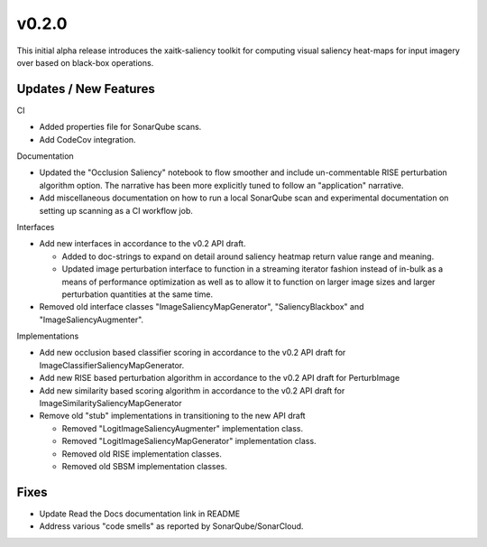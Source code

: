 v0.2.0
======
This initial alpha release introduces the xaitk-saliency toolkit for computing
visual saliency heat-maps for input imagery over based on black-box operations.


Updates / New Features
----------------------

CI

* Added properties file for SonarQube scans.

* Add CodeCov integration.

Documentation

* Updated the "Occlusion Saliency" notebook to flow smoother and include
  un-commentable RISE perturbation algorithm option. The narrative has
  been more explicitly tuned to follow an "application" narrative.

* Add miscellaneous documentation on how to run a local SonarQube scan and
  experimental documentation on setting up scanning as a CI workflow job.

Interfaces

* Add new interfaces in accordance to the v0.2 API draft.

  * Added to doc-strings to expand on detail around saliency heatmap return
    value range and meaning.

  * Updated image perturbation interface to function in a streaming iterator
    fashion instead of in-bulk as a means of performance optimization as well
    as to allow it to function on larger image sizes and larger perturbation
    quantities at the same time.

* Removed old interface classes "ImageSaliencyMapGenerator", "SaliencyBlackbox"
  and "ImageSaliencyAugmenter".

Implementations

* Add new occlusion based classifier scoring in accordance to the v0.2 API draft for
  ImageClassifierSaliencyMapGenerator.

* Add new RISE based perturbation algorithm in accordance to the v0.2 API draft for PerturbImage

* Add new similarity based scoring algorithm in accordance to the v0.2 API draft for
  ImageSimilaritySaliencyMapGenerator

* Remove old "stub" implementations in transitioning to the new API draft

  * Removed "LogitImageSaliencyAugmenter" implementation class.

  * Removed "LogitImageSaliencyMapGenerator" implementation class.

  * Removed old RISE implementation classes.

  * Removed old SBSM implementation classes.


Fixes
-----

* Update Read the Docs documentation link in README

* Address various "code smells" as reported by SonarQube/SonarCloud.
